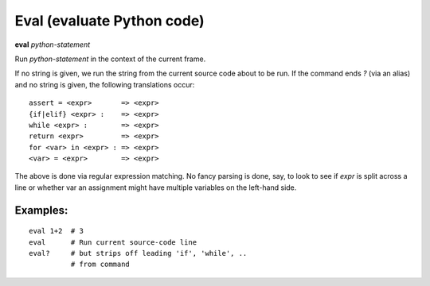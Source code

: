 .. _eval:

Eval (evaluate Python code)
---------------------------

**eval** *python-statement*

Run *python-statement* in the context of the current frame.

If no string is given, we run the string from the current source code
about to be run. If the command ends `?` (via an alias) and no string is
given, the following translations occur:

::

   assert = <expr>       => <expr>
   {if|elif} <expr> :    => <expr>
   while <expr> :        => <expr>
   return <expr>         => <expr>
   for <var> in <expr> : => <expr>
   <var> = <expr>        => <expr>

The above is done via regular expression matching. No fancy parsing is
done, say, to look to see if *expr* is split across a line or whether
var an assignment might have multiple variables on the left-hand side.

Examples:
+++++++++

::

    eval 1+2  # 3
    eval      # Run current source-code line
    eval?     # but strips off leading 'if', 'while', ..
              # from command

.. seealso::

   :ref:`set autoeval <set_autoeval>`, :ref:`pr <pr>`,
   :ref:`pp <pp>` and :ref:`examine <examine>`.
